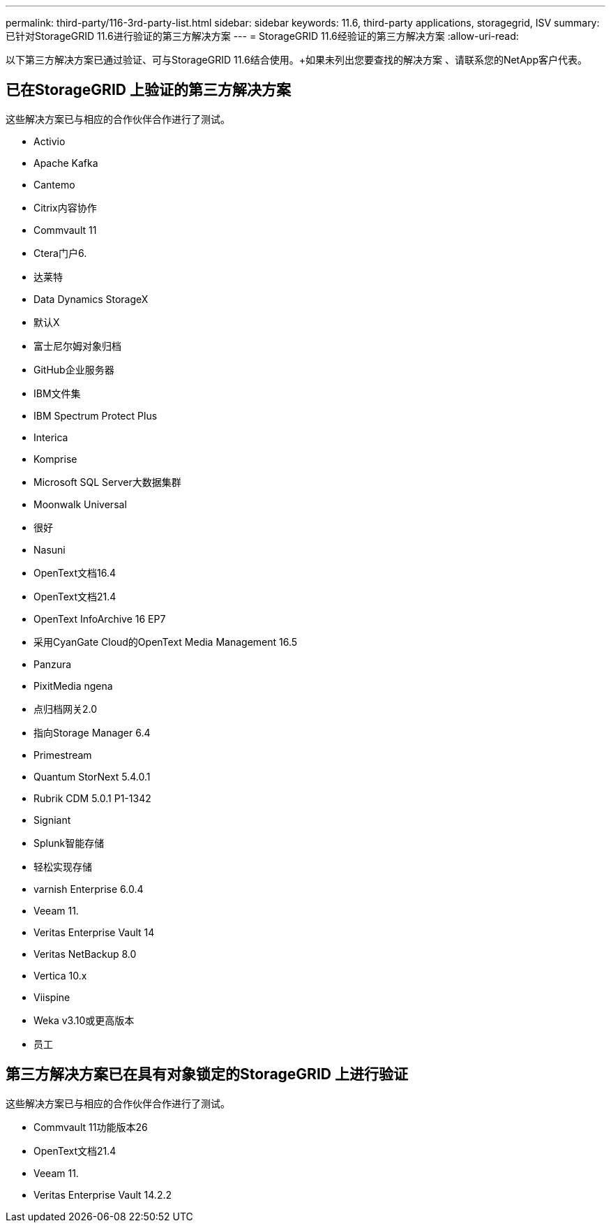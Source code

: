---
permalink: third-party/116-3rd-party-list.html 
sidebar: sidebar 
keywords: 11.6, third-party applications, storagegrid, ISV 
summary: 已针对StorageGRID 11.6进行验证的第三方解决方案 
---
= StorageGRID 11.6经验证的第三方解决方案
:allow-uri-read: 


[role="lead"]
以下第三方解决方案已通过验证、可与StorageGRID 11.6结合使用。+如果未列出您要查找的解决方案 、请联系您的NetApp客户代表。



== 已在StorageGRID 上验证的第三方解决方案

这些解决方案已与相应的合作伙伴合作进行了测试。

* Activio
* Apache Kafka
* Cantemo
* Citrix内容协作
* Commvault 11
* Ctera门户6.
* 达莱特
* Data Dynamics StorageX
* 默认X
* 富士尼尔姆对象归档
* GitHub企业服务器
* IBM文件集
* IBM Spectrum Protect Plus
* Interica
* Komprise
* Microsoft SQL Server大数据集群
* Moonwalk Universal
* 很好
* Nasuni
* OpenText文档16.4
* OpenText文档21.4
* OpenText InfoArchive 16 EP7
* 采用CyanGate Cloud的OpenText Media Management 16.5
* Panzura
* PixitMedia ngena
* 点归档网关2.0
* 指向Storage Manager 6.4
* Primestream
* Quantum StorNext 5.4.0.1
* Rubrik CDM 5.0.1 P1-1342
* Signiant
* Splunk智能存储
* 轻松实现存储
* varnish Enterprise 6.0.4
* Veeam 11.
* Veritas Enterprise Vault 14
* Veritas NetBackup 8.0
* Vertica 10.x
* Viispine
* Weka v3.10或更高版本
* 员工




== 第三方解决方案已在具有对象锁定的StorageGRID 上进行验证

这些解决方案已与相应的合作伙伴合作进行了测试。

* Commvault 11功能版本26
* OpenText文档21.4
* Veeam 11.
* Veritas Enterprise Vault 14.2.2


